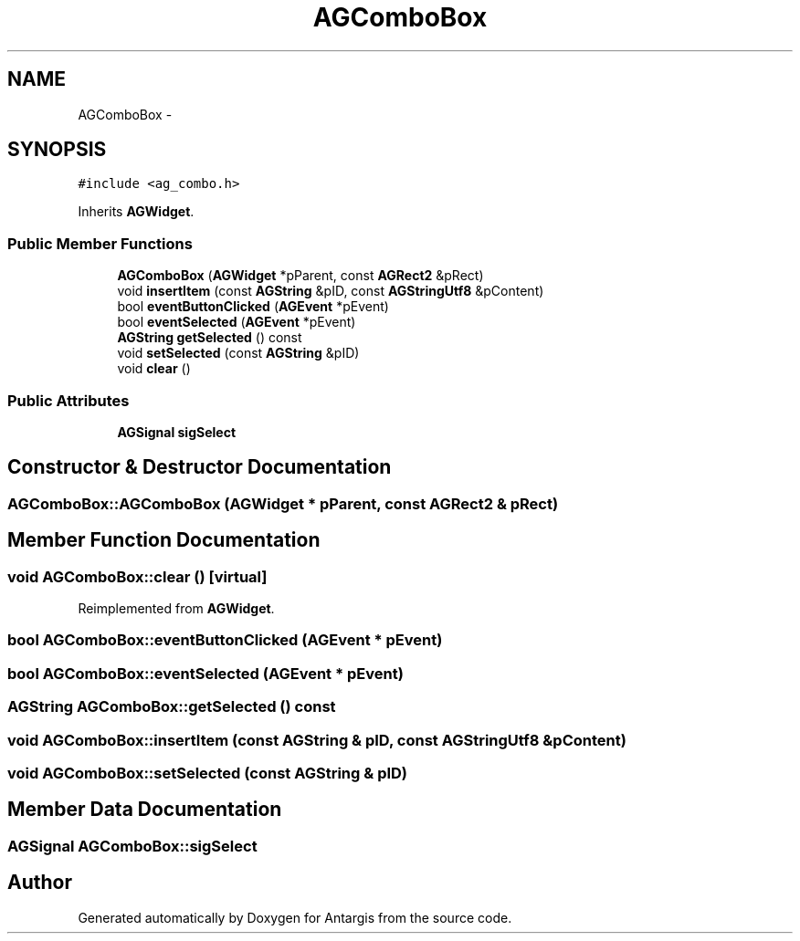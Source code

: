 .TH "AGComboBox" 3 "27 Oct 2006" "Version 0.1.9" "Antargis" \" -*- nroff -*-
.ad l
.nh
.SH NAME
AGComboBox \- 
.SH SYNOPSIS
.br
.PP
\fC#include <ag_combo.h>\fP
.PP
Inherits \fBAGWidget\fP.
.PP
.SS "Public Member Functions"

.in +1c
.ti -1c
.RI "\fBAGComboBox\fP (\fBAGWidget\fP *pParent, const \fBAGRect2\fP &pRect)"
.br
.ti -1c
.RI "void \fBinsertItem\fP (const \fBAGString\fP &pID, const \fBAGStringUtf8\fP &pContent)"
.br
.ti -1c
.RI "bool \fBeventButtonClicked\fP (\fBAGEvent\fP *pEvent)"
.br
.ti -1c
.RI "bool \fBeventSelected\fP (\fBAGEvent\fP *pEvent)"
.br
.ti -1c
.RI "\fBAGString\fP \fBgetSelected\fP () const "
.br
.ti -1c
.RI "void \fBsetSelected\fP (const \fBAGString\fP &pID)"
.br
.ti -1c
.RI "void \fBclear\fP ()"
.br
.in -1c
.SS "Public Attributes"

.in +1c
.ti -1c
.RI "\fBAGSignal\fP \fBsigSelect\fP"
.br
.in -1c
.SH "Constructor & Destructor Documentation"
.PP 
.SS "AGComboBox::AGComboBox (\fBAGWidget\fP * pParent, const \fBAGRect2\fP & pRect)"
.PP
.SH "Member Function Documentation"
.PP 
.SS "void AGComboBox::clear ()\fC [virtual]\fP"
.PP
Reimplemented from \fBAGWidget\fP.
.SS "bool AGComboBox::eventButtonClicked (\fBAGEvent\fP * pEvent)"
.PP
.SS "bool AGComboBox::eventSelected (\fBAGEvent\fP * pEvent)"
.PP
.SS "\fBAGString\fP AGComboBox::getSelected () const"
.PP
.SS "void AGComboBox::insertItem (const \fBAGString\fP & pID, const \fBAGStringUtf8\fP & pContent)"
.PP
.SS "void AGComboBox::setSelected (const \fBAGString\fP & pID)"
.PP
.SH "Member Data Documentation"
.PP 
.SS "\fBAGSignal\fP \fBAGComboBox::sigSelect\fP"
.PP


.SH "Author"
.PP 
Generated automatically by Doxygen for Antargis from the source code.
